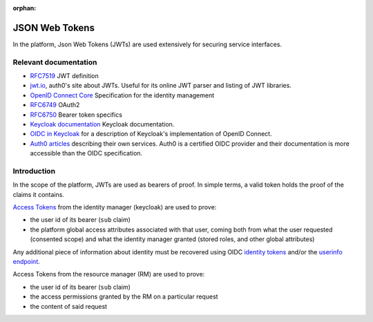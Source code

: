 :orphan:

.. _json_web_tokens:

JSON Web Tokens
===============

In the platform, Json Web Tokens (JWTs) are used extensively for securing
service interfaces.

Relevant documentation
----------------------

- `RFC7519 <https://tools.ietf.org/html/rfc7519>`_ JWT definition

- `jwt.io <https://jwt.io>`_, auth0's site about JWTs. Useful for its online
  JWT parser  and listing of JWT libraries.

- `OpenID Connect Core <http://openid.net/specs/openid-connect-core-
  1_0.html>`_ Specification for the identity management

- `RFC6749 <https://tools.ietf.org/html/rfc6749>`_ OAuth2

- `RFC6750 <https://tools.ietf.org/html/rfc6750>`_ Bearer token specifics

- `Keycloak documentation <https://keycloak.gitbooks.io>`_ Keycloak
  documentation.

- `OIDC in Keycloak
  <https://keycloak.gitbooks.io/documentation/content/server_admin/topics/sso-
  protocols/oidc.html>`_ for a description of Keycloak's implementation of
  OpenID Connect.

- `Auth0 articles <https://auth0.com/docs/apis>`_ describing their own
  services. Auth0 is a certified OIDC provider and their documentation is more
  accessible than the OIDC specification.

Introduction
------------

In the scope of the platform, JWTs are used as bearers of proof. In simple
terms, a valid token holds the proof of the claims it contains.

`Access Tokens <https://tools.ietf.org/html/rfc6749#section-1.4>`_ from the
identity manager (keycloak) are used to prove:

- the user id of its bearer (``sub`` claim)

- the platform global access attributes associated with that user, coming both
  from what the user requested (consented scope) and what the identity manager
  granted (stored roles, and other global attributes)

Any additional piece of information about identity must be recovered using
OIDC `identity tokens <http://openid.net/specs/openid-connect-core-
1_0.html#CodeIDToken>`_ and/or the `userinfo endpoint <http://openid.net/specs
/openid-connect-core-1_0.html#UserInfo>`_.

Access Tokens from the resource manager (RM) are used to prove:

- the user id of its bearer (``sub`` claim)
- the access permissions granted by the RM on a particular request
- the content of said request
